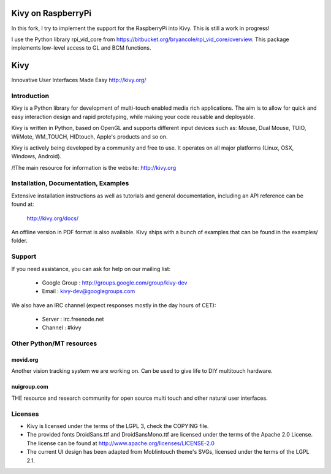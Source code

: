 Kivy on RaspberryPi
===================
In this fork, I try to implement the support for the RaspberryPi into Kivy.
This is still a work in progress!

I use the Python library rpi_vid_core from 
https://bitbucket.org/bryancole/rpi_vid_core/overview. This package implements
low-level access to GL and BCM functions.

Kivy
====

Innovative User Interfaces Made Easy
http://kivy.org/

Introduction
------------

Kivy is a Python library for development of multi-touch enabled media rich
applications. The aim is to allow for quick and easy interaction design and
rapid prototyping, while making your code reusable and deployable.

Kivy is written in Python, based on OpenGL and supports different input devices
such as: Mouse, Dual Mouse, TUIO, WiiMote, WM_TOUCH, HIDtouch, Apple's products
and so on.

Kivy is actively being developed by a community and free to use. It operates on
all major platforms (Linux, OSX, Windows, Android).

/!\ The main resource for information is the website: http://kivy.org


Installation, Documentation, Examples
-------------------------------------

Extensive installation instructions as well as tutorials and general
documentation, including an API reference can be found at:

  http://kivy.org/docs/

An offline version in PDF format is also available.
Kivy ships with a bunch of examples that can be found in the examples/ folder.


Support
-------

If you need assistance, you can ask for help on our mailing list:

  * Google Group : http://groups.google.com/group/kivy-dev
  * Email        : kivy-dev@googlegroups.com

We also have an IRC channel (expect responses mostly in the day hours of CET):

  * Server  : irc.freenode.net
  * Channel : #kivy


Other Python/MT resources
-------------------------

movid.org
^^^^^^^^^

Another vision tracking system we are working on. Can be used to give life to
DIY multitouch hardware.

nuigroup.com
^^^^^^^^^^^^

THE resource and research community for open source multi touch and other
natural user interfaces.


Licenses
--------

- Kivy is licensed under the terms of the LGPL 3, check the COPYING file.
- The provided fonts DroidSans.ttf and DroidSansMono.ttf are licensed under
  the terms of the Apache 2.0 License. The license can be found at
  http://www.apache.org/licenses/LICENSE-2.0
- The current UI design has been adapted from Moblintouch theme's SVGs, licensed
  under the terms of the LGPL 2.1.
